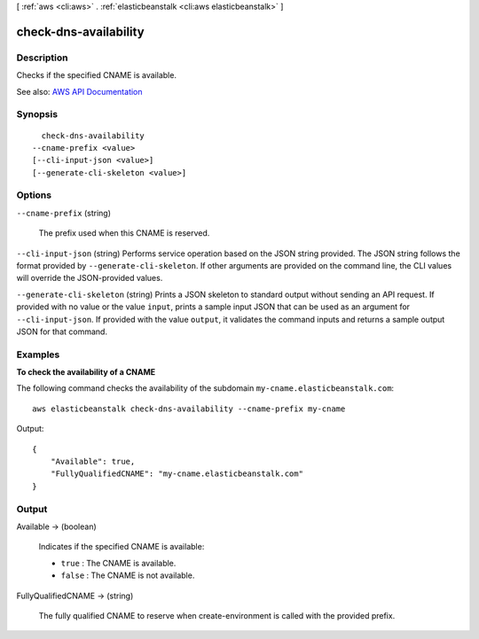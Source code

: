 [ :ref:`aws <cli:aws>` . :ref:`elasticbeanstalk <cli:aws elasticbeanstalk>` ]

.. _cli:aws elasticbeanstalk check-dns-availability:


**********************
check-dns-availability
**********************



===========
Description
===========



Checks if the specified CNAME is available.



See also: `AWS API Documentation <https://docs.aws.amazon.com/goto/WebAPI/elasticbeanstalk-2010-12-01/CheckDNSAvailability>`_


========
Synopsis
========

::

    check-dns-availability
  --cname-prefix <value>
  [--cli-input-json <value>]
  [--generate-cli-skeleton <value>]




=======
Options
=======

``--cname-prefix`` (string)


  The prefix used when this CNAME is reserved.

  

``--cli-input-json`` (string)
Performs service operation based on the JSON string provided. The JSON string follows the format provided by ``--generate-cli-skeleton``. If other arguments are provided on the command line, the CLI values will override the JSON-provided values.

``--generate-cli-skeleton`` (string)
Prints a JSON skeleton to standard output without sending an API request. If provided with no value or the value ``input``, prints a sample input JSON that can be used as an argument for ``--cli-input-json``. If provided with the value ``output``, it validates the command inputs and returns a sample output JSON for that command.



========
Examples
========

**To check the availability of a CNAME**

The following command checks the availability of the subdomain ``my-cname.elasticbeanstalk.com``::

  aws elasticbeanstalk check-dns-availability --cname-prefix my-cname

Output::

  {
      "Available": true,
      "FullyQualifiedCNAME": "my-cname.elasticbeanstalk.com"
  }


======
Output
======

Available -> (boolean)

  

  Indicates if the specified CNAME is available:

   

   
  * ``true`` : The CNAME is available. 
   
  * ``false`` : The CNAME is not available. 
   

  

  

FullyQualifiedCNAME -> (string)

  

  The fully qualified CNAME to reserve when  create-environment is called with the provided prefix.

  

  

